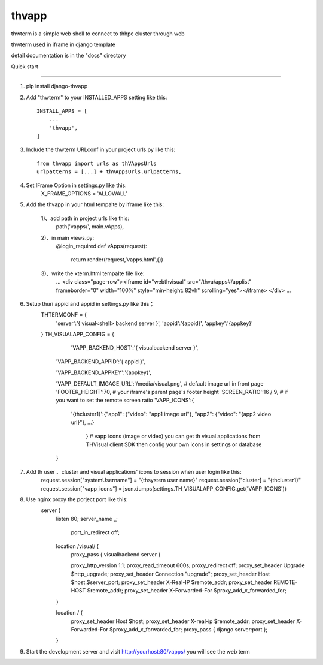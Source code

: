 =======
thvapp
=======

thwterm is a simple web shell to connect to thhpc cluster through web 

thwterm used in iframe in django template

detail documentation is in the "docs" directory

Quick start

-----------

1. pip install django-thvapp

2. Add "thwterm" to your INSTALLED_APPS setting like this::

    INSTALL_APPS = [
        ...
        'thvapp',
    ]

3. Include the thwterm URLconf in your project urls.py like this::
    
    from thvapp import urls as thVAppsUrls
    urlpatterns = [...] + thVAppsUrls.urlpatterns,

4. Set IFrame Option in settings.py like this:
    X_FRAME_OPTIONS = 'ALLOWALL'

5. Add the thvapp in your html tempalte by iframe like this:
    
    1)、add path in project urls like this:
        path('vapps/', main.vApps),
    2)、in main views.py:
        @login_required
        def vApps(request):
		
		  return render(request,'vapps.html',{})
    3)、write the xterm.html tempalte file like:
        ...
        <div class="page-row"><iframe id="webthvisual" src="/thva/apps#/applist" frameborder="0" width="100%" style="min-height: 82vh" scrolling="yes"></iframe>
        </div>
        ...

6. Setup thuri appid and appid in settings.py like this；
    THTERMCONF = {
        'server':'{ visual<shell> backend server }',
        'appid':'{appid}',
        'appkey':'{appkey}'
		
    }
    TH_VISUALAPP_CONFIG = {
        
		'VAPP_BACKEND_HOST':'{ visualbackend server }',
		
        'VAPP_BACKEND_APPID':'{ appid }',
		
        'VAPP_BACKEND_APPKEY':'{appkey}',
		
        'VAPP_DEFAULT_IMGAGE_URL':'/media/visual.png', # default image url in front page 
        'FOOTER_HEIGHT':70,  # your iframe's parent page's footer height
        'SCREEN_RATIO':16 / 9,  # if you want to set the remote screen ratio
        'VAPP_ICONS':{
		
            '{thcluster1}':{"app1": {"video": "app1 image url"}, "app2": {"video": "{app2 video url}"}, ...}
        
		} # vapp icons (image or video) you can get th visual applications from THVisual client SDK then config your own icons in settings or database
    
	}
    
7. Add th user 、cluster and visual applications' icons to session when user login like this:
    request.session["systemUsername"] = "{thsystem user name}"
    request.session["cluster] = "{thcluster1}"
    request.session["vapp_icons"] = json.dumps(settings.TH_VISUALAPP_CONFIG.get('VAPP_ICONS'))
	
8. Use nginx proxy the porject port like this:
     server {
        listen       80;
        server_name  _;
		
		port_in_redirect off;

        location /visual/ {
            proxy_pass { visualbackend server }

            proxy_http_version 1.1;
            proxy_read_timeout 600s;
            proxy_redirect off;
            proxy_set_header Upgrade $http_upgrade;
            proxy_set_header Connection "upgrade";
            proxy_set_header Host $host:$server_port;
            proxy_set_header X-Real-IP $remote_addr;
            proxy_set_header REMOTE-HOST $remote_addr;
            proxy_set_header X-Forwarded-For $proxy_add_x_forwarded_for;
			
        }

        location / {
            proxy_set_header  Host  $host;
            proxy_set_header  X-real-ip $remote_addr;
            proxy_set_header  X-Forwarded-For $proxy_add_x_forwarded_for;
            proxy_pass { django server:port };
			
        }
    
9. Start the development server and visit http://yourhost:80/vapps/ you will see the web term